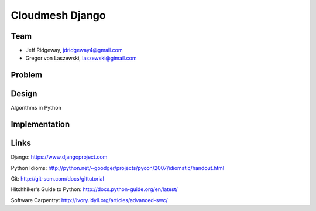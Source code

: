 Cloudmesh Django
======================================================================

Team
----------------------------------------------------------------------

* Jeff Ridgeway, jdridgeway4@gmail.com
* Gregor von Laszewski, laszewski@gimail.com

Problem
----------------------------------------------------------------------



Design
----------------------------------------------------------------------
Algorithms in Python

Implementation
----------------------------------------------------------------------


Links
----------------------------------------------------------------------
Django: https://www.djangoproject.com

Python Idioms: http://python.net/~goodger/projects/pycon/2007/idiomatic/handout.html

Git: http://git-scm.com/docs/gittutorial

Hitchhiker's Guide to Python: http://docs.python-guide.org/en/latest/

Software Carpentry: http://ivory.idyll.org/articles/advanced-swc/


